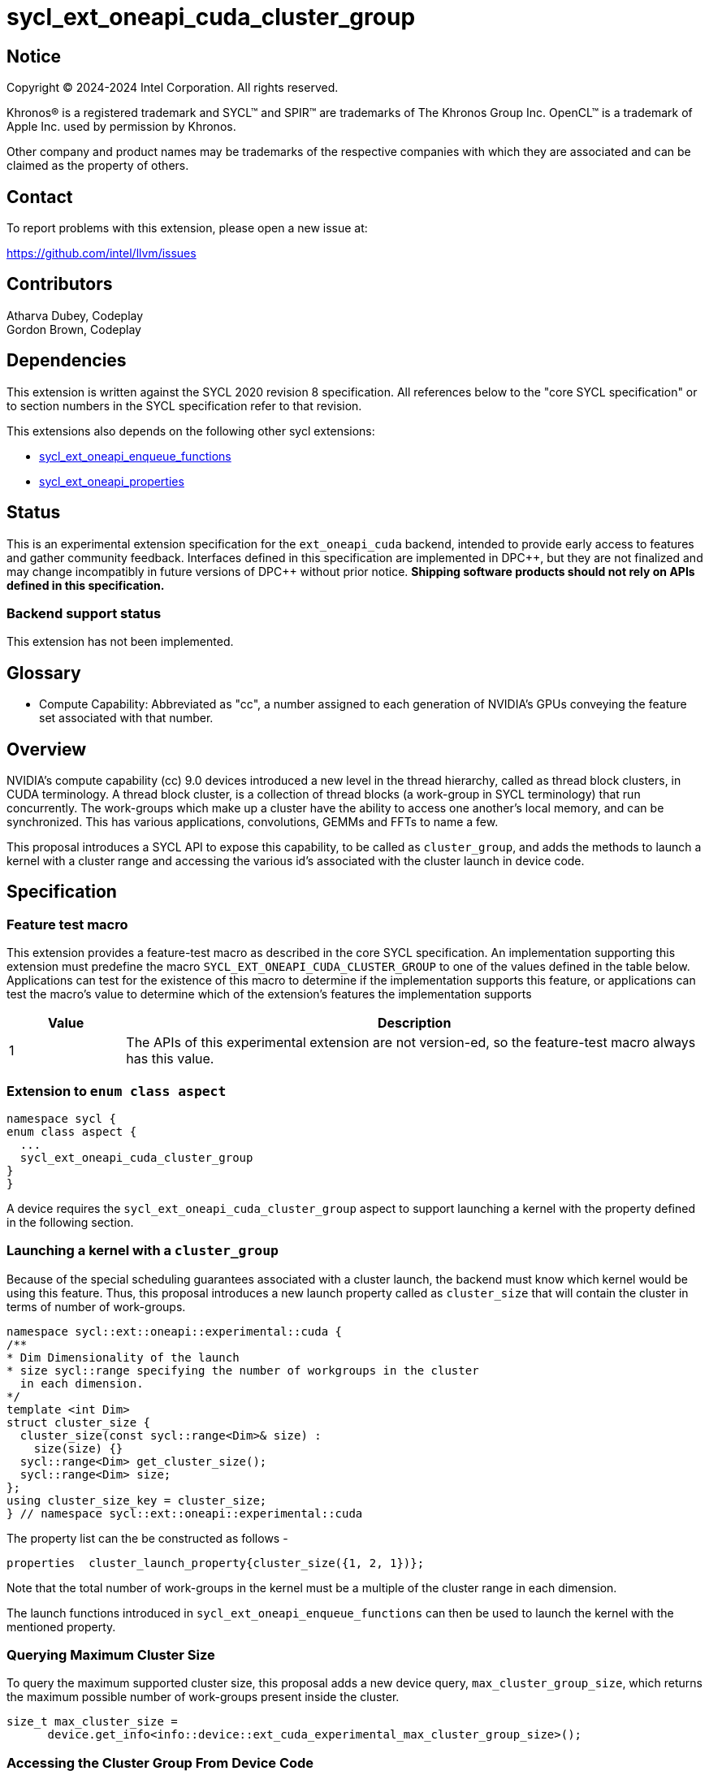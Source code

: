 = sycl_ext_oneapi_cuda_cluster_group

:source-highlighter: coderay 
:coderay-linenums-mode: table

// This section needs to be after the document title.
:doctype: book
:toc2:
:toc: left
:encoding: utf-8
:lang: en
:dpcpp: pass:[DPC++]
:endnote: &#8212;{nbsp}end{nbsp}note

// Set the default source code type in this document to C++,
// for syntax highlighting purposes.  This is needed because
// docbook uses c++ and html5 uses cpp.
:language: {basebackend@docbook:c++:cpp}


== Notice

[%hardbreaks] 

Copyright (C) 2024-2024 Intel Corporation.  All rights reserved.

Khronos(R) is a registered trademark and SYCL(TM) and SPIR(TM) are trademarks of
The Khronos Group Inc.  OpenCL(TM) is a trademark of Apple Inc. used by
permission by Khronos.

Other company and product names may be trademarks of the respective companies
with which they are associated and can be claimed as the property of others.

== Contact

To report problems with this extension, please open a new issue at:

https://github.com/intel/llvm/issues


== Contributors
Atharva Dubey, Codeplay +
Gordon Brown, Codeplay 

== Dependencies

This extension is written against the SYCL 2020 revision 8 specification.  All
references below to the "core SYCL specification" or to section numbers in the
SYCL specification refer to that revision. 

This extensions also depends on the following other sycl extensions: 

* link:../experimental/sycl_ext_oneapi_enqueue_functions.asciidoc[
          sycl_ext_oneapi_enqueue_functions]
* link:../experimental/sycl/sycl_ext_oneapi_properties.asciidoc[
    sycl_ext_oneapi_properties
]


== Status

This is an experimental extension specification for the `ext_oneapi_cuda`
backend, intended to provide early access to features and gather community
feedback.  
Interfaces defined in this specification are implemented in {dpcpp}, but they
are not finalized and may change incompatibly in future versions of {dpcpp}
without prior notice. *Shipping software products should not rely on APIs
defined in this specification.*

=== Backend support status 
This extension has not been implemented.

== Glossary

* Compute Capability: Abbreviated as "cc", a number assigned to each generation
of NVIDIA's GPUs conveying the feature set associated with that number.



== Overview

NVIDIA’s compute capability (cc) 9.0 devices introduced a new level in the
thread hierarchy, called as thread block clusters, in CUDA terminology. A thread
block cluster, is a collection of thread blocks (a work-group in SYCL
terminology) that run concurrently. The work-groups which make up a cluster 
have the ability to access one another's local memory, and can be synchronized. 
This has various applications, convolutions, GEMMs and FFTs to name a few.

This proposal introduces a SYCL API to expose this capability, to be called as
`cluster_group`, and adds the methods to launch a kernel with a cluster range
and accessing the various id's associated with the cluster
launch in device code.


== Specification

=== Feature test macro

This extension provides a feature-test macro as described in the core SYCL
specification.  An implementation supporting this extension must predefine the
macro `SYCL_EXT_ONEAPI_CUDA_CLUSTER_GROUP` to one of the values defined in the
table below.  Applications can test for the existence of this macro to determine
if the implementation supports this feature, or applications can test the
macro's value to determine which of the extension's features the implementation
supports

[%header,cols="1,5"]
|===
|Value
|Description

|1
|The APIs of this experimental extension are not version-ed, so the
 feature-test macro always has this value.
|===


=== Extension to `enum class aspect`

[source]
----
namespace sycl {
enum class aspect {
  ...
  sycl_ext_oneapi_cuda_cluster_group
}
}
----

A device requires the `sycl_ext_oneapi_cuda_cluster_group` aspect to
support launching a kernel with the property defined in the following section.


=== Launching a kernel with a `cluster_group`

Because of the special scheduling guarantees associated with a cluster launch,
the backend must know which kernel would be using this feature. Thus, this 
proposal introduces a new launch property called as `cluster_size` that will
contain the cluster in terms of number of work-groups.
 
[source,c++]
----
namespace sycl::ext::oneapi::experimental::cuda {
/**
* Dim Dimensionality of the launch
* size sycl::range specifying the number of workgroups in the cluster
  in each dimension.
*/
template <int Dim>
struct cluster_size {
  cluster_size(const sycl::range<Dim>& size) : 
    size(size) {}
  sycl::range<Dim> get_cluster_size();
  sycl::range<Dim> size;
};
using cluster_size_key = cluster_size;
} // namespace sycl::ext::oneapi::experimental::cuda
----

The property list can the be constructed as follows - 

[source,c++]
----
properties  cluster_launch_property{cluster_size({1, 2, 1})};
----

Note that the total number of work-groups in the kernel must be a multiple of
the cluster range in each dimension.

The launch functions introduced in `sycl_ext_oneapi_enqueue_functions` can then
be used to launch the kernel with the mentioned property.


=== Querying Maximum Cluster Size
To query the maximum supported cluster size, this proposal adds a new device
query, `max_cluster_group_size`, which returns the maximum possible number of 
work-groups present inside the cluster.

[source, c++]
----
size_t max_cluster_size = 
      device.get_info<info::device::ext_cuda_experimental_max_cluster_group_size>();
----


=== Accessing the Cluster Group From Device Code

Building upon the group hierarchy in sycl, this proposal adds another level
above `group`(for work-groups), to be called as `cluster-group`, which 
represents a collection of work-groups and will be accessible via the `nd_item`
class, via a method to be introduced called `ext_oneapi_cuda_get_cluster_group()`.


[%header,cols="10,5"]
|===
|Method
|Description

|`cluster_group<Dim> nd_item::ext_oneapi_cuda_get_cluster_group()`
|Returns the constituent `cluster_group` in the kernel, representing this
`cluster_group` 's overall position in the `nd_range`
|===


The `cluster_group` class will contain the following member functions, to access
the various ids of the work-item and work-groups.

[source,c++]
----
    template<int Dim>
    class cluster_group {
    public:
        using id_type = id<Dim>;
        using range_type = range<Dim>;
        using linear_id_type = size_t;

        linear_id_type get_group_linear_id() const;

        linear_id_type get_local_linear_id() const;

        range_type get_group_range() const;

        id_type get_group_id() const;

        id_type get_local_id() const;

        range_type get_local_range() const;

        linear_id_type get_local_linear_range() const;

        linear_id_type get_group_linear_range() const;

        bool leader() const;
    }
----


[%header,cols="5,5"]
|===
|Method
|Description

|`linear_id get_group_linear_id() const`
|Returns the linearized id of the calling `group` within the cluster

|`linear_id get_local_linear_id() const`
|Returns the linearized index of the calling work-item within the cluster

|`range_type get_group_range() const`
|Returns the number of work-groups in each dimension within the cluster

|`id_type get_group_id() const`
|Returns the id of the calling work-group along each dimension within the cluster

|`id_type get_local_id() const`;
|Returns the id of calling work-item along each dimension within the cluster

|`range_type get_local_range() const`;
|Returns the number of work-items along each dimension within the cluster.

|`linear_id_type get_local_linear_range() const`;
|Returns a linearized version of the `range_type` returned by  `get_local_range`

|`linear_id_type get_group_linear_range() const`;
|Returns a linearized version of the `range_type` returned by  `get_group_range`

|`bool leader() const`;
|Returns true for exactly one work-item in the cluster, if the calling work-item
is the leader of the cluster group. The leader is guaranteed to be the work-item
for which `get_local_linear_id` return 0.
|===


To obtain the total number of clusters in the nd_range, and to obtain the 
id of the cluster of the calling work-item, this extension proposes to add two
new member functions the `nd_item` class, namely 
`ext_oneapi_cuda_get_cluster_range` and `ext_oneapi_cuda_get_cluster_id`.


[%header,cols="10,5"]
|===
|Method
|Description

|`range<Dim> nd_item::ext_oneapi_cuda_get_cluster_range() const`
|Returns the total number of clusters across each dimension.

|`id<Dim> nd_item::get_cluster_id() const`
|Returns the id of the cluster along each dimension.
|===


== Accessing another work-group's local memory

Work-group's within the cluster have the ability to access another work-group's 
local memory. Typically addresses which reside in the local memory of a 
work-group can only be addressed by the work-items of that work-group. 
Therefore, to access another work-group's local memory, the address needs to be
mapped such that the address in another work-group is addressable within the 
calling work-item. Further, to access another another work-group's local memory,
all the work-groups within the cluster must exist and the work-group's should
not cease to exist before all the memory operations are completed. This can be 
ensured by synchronizing all the work-items within the cluster before and after
the local memory operations, using `group_barrier`.

A member function of the `cluster_group` class; 
`map_cluster_local_pointer` will perform the mapping and return a pointer 
which can then be dereferenced by the calling work-item. 


[%header,cols="10,5"]
|===
|Method
|Description

|T*  map_cluster_local_pointer(T* addr, size_t group_id)
|Accepts the equivalent address to the memory location relative to the calling 
work-item which is to be mapped from the local memory of the work-group, as 
specified by the group_id, denoting the linear group_id within the cluster
|===


== Cluster Memory Fence Scope and Barrier

Work-items in a work-group can atomically operate on the local memory addresses
of another work-group which have mapped as described above. To facilitate this,
this proposal introduces a new memory scope, 
`sycl_ext_oneapi_experimental_cuda_cluster_fence` which can be used with the
existing `atomic_ref` class.

[source, c++]
----
  enum class memory_scope {
  ...
  sycl_ext_oneapi_experimental_cuda_cluster_group,
  ...
  };

  inline constexpr auto sycl_ext_oneapi_experimental_cuda_memory_scope_cluster_group
  = memory_scope::sycl_ext_oneapi_experimental_cuda_cluster_group;
----


[source,c++]
----
    class cluster_group {
    public:
    ...
    static constexpr memory_scope fence_scope = 
                memory_scope::sycl_ext_oneapi_experimental_cuda_cluster_fence;
    }
----

To synchronize all workitems in the cluster group, `sycl::group_barrier` can be 
used, accepting the `cluster_group` class.


== Example

This section adds a representative example of how to launch a kernel with 
the cluster-range specified and accessing various id's within the kernel - 

[source,c++]
----
void kernel_function_foo(nd_item<3> it) {
    using namespace sycl::
    auto cg = it.ext_oneapi_cuda_get_cluster_group();
    auto wg_ids_in_cluster = cg.get_group_id();
    ...
}

sycl::event launch_kernel_with_cluster() {
    using namespace sycl::ext::oneapi::experimental;
    using namespace sycl::ext::oneapi::experimental::cuda;

    sycl::nd_range<3> kernel_range({4096, 4096, 32}, {32, 32, 1});
    properties ClusterProperties(cluster_size({4, 4, 1}));
    sycl::queue queue;
    launch_config config(kernel_range, ClusterProperties);
    return submit_with_event(queue, [&](sycl::handler& cgh){
        nd_launch(cgh, config, kernel_function_foo);
    })
}

----


== Known Issues
This Specification does not mention the forward progress guarantees of the 
cluster_group.


== Revision History

[cols="5,15,15,70"]
[grid="rows"]
[options="header"]
|========================================
|Rev|Date|Authors|Changes
|4|2024-06-26|Atharva Dubey, Jack Kirk|*Added device query and aspects, 
                  review comments and additional cluster group member functions*
|2|2024-05-09|Atharva Dubey|*Using enqueue functions to launch with properties*
|1|2024-04-29|Atharva Dubey|*Initial public working draft*
|========================================